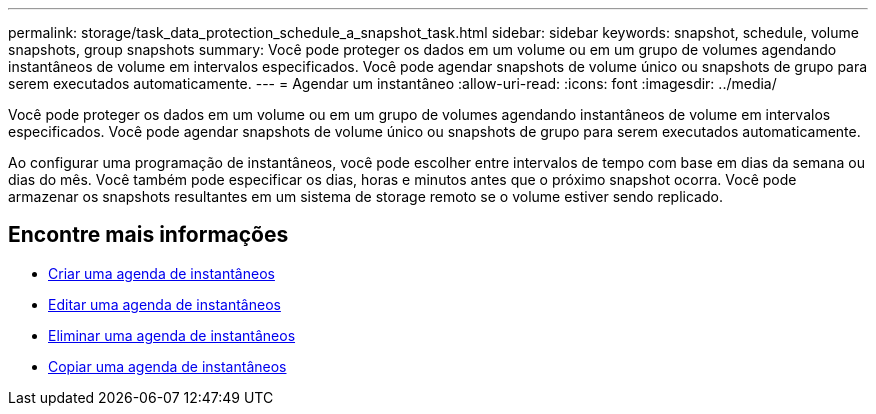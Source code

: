 ---
permalink: storage/task_data_protection_schedule_a_snapshot_task.html 
sidebar: sidebar 
keywords: snapshot, schedule, volume snapshots, group snapshots 
summary: Você pode proteger os dados em um volume ou em um grupo de volumes agendando instantâneos de volume em intervalos especificados. Você pode agendar snapshots de volume único ou snapshots de grupo para serem executados automaticamente. 
---
= Agendar um instantâneo
:allow-uri-read: 
:icons: font
:imagesdir: ../media/


[role="lead"]
Você pode proteger os dados em um volume ou em um grupo de volumes agendando instantâneos de volume em intervalos especificados. Você pode agendar snapshots de volume único ou snapshots de grupo para serem executados automaticamente.

Ao configurar uma programação de instantâneos, você pode escolher entre intervalos de tempo com base em dias da semana ou dias do mês. Você também pode especificar os dias, horas e minutos antes que o próximo snapshot ocorra. Você pode armazenar os snapshots resultantes em um sistema de storage remoto se o volume estiver sendo replicado.



== Encontre mais informações

* xref:task_data_protection_create_a_snapshot_schedule.adoc[Criar uma agenda de instantâneos]
* xref:task_data_protection_edit_a_snapshot_schedule.adoc[Editar uma agenda de instantâneos]
* xref:task_data_protection_delete_a_snapshot_schedule.adoc[Eliminar uma agenda de instantâneos]
* xref:task_data_protection_copy_a_snapshot_schedule.adoc[Copiar uma agenda de instantâneos]

